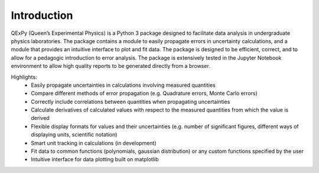 ============
Introduction
============

QExPy (Queen’s Experimental Physics) is a Python 3 package designed to facilitate data analysis in undergraduate physics laboratories. The package contains a module to easily propagate errors in uncertainty calculations, and a module that provides an intuitive interface to plot and fit data. The package is designed to be efficient, correct, and to allow for a pedagogic introduction to error analysis. The package is extensively tested in the Jupyter Notebook environment to allow high quality reports to be generated directly from a browser.

Highlights:
 * Easily propagate uncertainties in calculations involving measured quantities
 * Compare different methods of error propagation (e.g. Quadrature errors, Monte Carlo errors)
 * Correctly include correlations between quantities when propagating uncertainties
 * Calculate derivatives of calculated values with respect to the measured quantities from which the value is derived
 * Flexible display formats for values and their uncertainties (e.g. number of significant figures, different ways of displaying units, scientific notation)
 * Smart unit tracking in calculations (in development)
 * Fit data to common functions (polynomials, gaussian distribution) or any custom functions specified by the user
 * Intuitive interface for data plotting built on matplotlib

